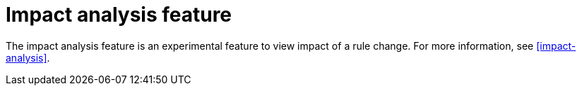 [id='impact-analysis-notes']

= Impact analysis feature

The impact analysis feature is an experimental feature to view impact of a rule change. For more information, see xref:impact-analysis[].
